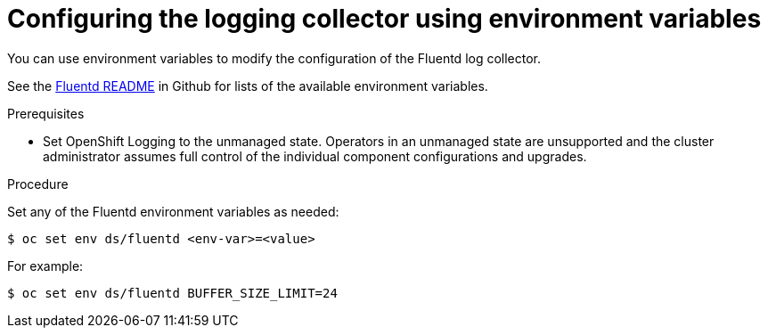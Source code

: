 // Module included in the following assemblies:
//
// * logging/cluster-logging-collector.adoc

[id="cluster-logging-collector-envvar_{context}"]
= Configuring the logging collector using environment variables

[role="_abstract"]
You can use environment variables to modify the configuration of the Fluentd log
collector.

See the link:https://github.com/openshift/origin-aggregated-logging/blob/master/fluentd/README.md[Fluentd README] in Github for lists of the
available environment variables.

.Prerequisites

* Set OpenShift Logging to the unmanaged state. Operators in an unmanaged state are unsupported and the cluster administrator assumes full control of the individual component configurations and upgrades.

.Procedure

Set any of the Fluentd environment variables as needed:

----
$ oc set env ds/fluentd <env-var>=<value>
----

For example:

----
$ oc set env ds/fluentd BUFFER_SIZE_LIMIT=24
----

